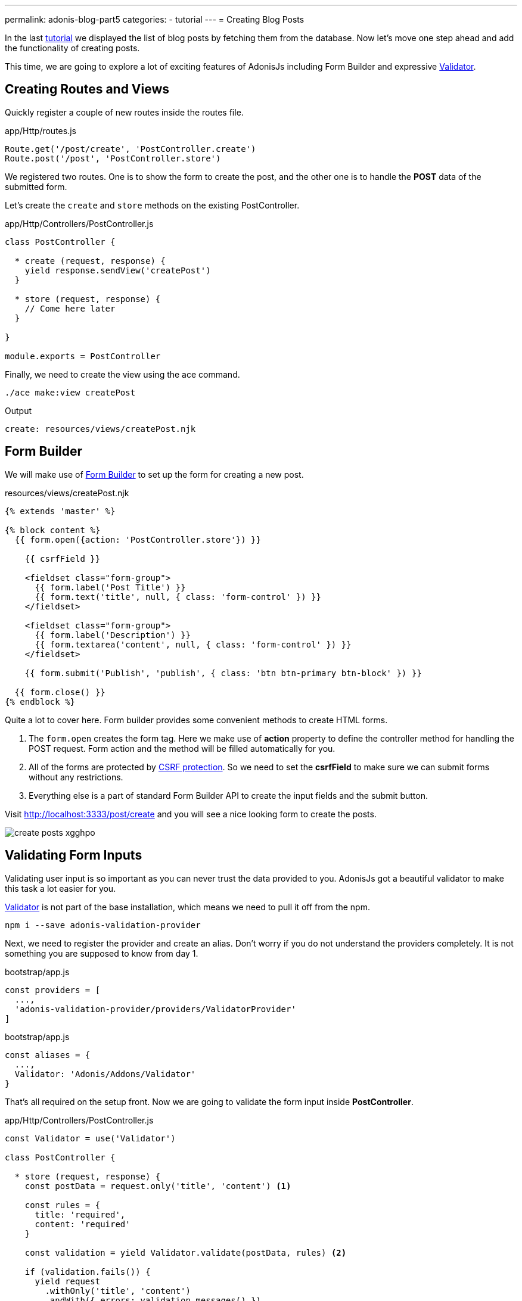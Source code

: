 ---
permalink: adonis-blog-part5
categories:
- tutorial
---
= Creating Blog Posts

In the last link:adonis-blog-part4[tutorial] we displayed the list of blog posts by fetching them from the database. Now let's move one step ahead and add the functionality of creating posts.

This time, we are going to explore a lot of exciting features of AdonisJs including Form Builder and expressive link:validator[Validator].

== Creating Routes and Views
Quickly register a couple of new routes inside the routes file.

.app/Http/routes.js
[source, javascript]
----
Route.get('/post/create', 'PostController.create')
Route.post('/post', 'PostController.store')
----

We registered two routes. One is to show the form to create the post, and the other one is to handle the *POST* data of the submitted form.

Let's create the `create` and `store` methods on the existing PostController.

.app/Http/Controllers/PostController.js
[source, javascript]
----
class PostController {

  * create (request, response) {
    yield response.sendView('createPost')
  }

  * store (request, response) {
    // Come here later
  }

}

module.exports = PostController
----

Finally, we need to create the view using the ace command.

[source, bash]
----
./ace make:view createPost
----

.Output
[source]
----
create: resources/views/createPost.njk
----

== Form Builder
We will make use of link:form-builder[Form Builder] to set up the form for creating a new post.


.resources/views/createPost.njk
[source, twig]
----
{% extends 'master' %}

{% block content %}
  {{ form.open({action: 'PostController.store'}) }}

    {{ csrfField }}

    <fieldset class="form-group">
      {{ form.label('Post Title') }}
      {{ form.text('title', null, { class: 'form-control' }) }}
    </fieldset>

    <fieldset class="form-group">
      {{ form.label('Description') }}
      {{ form.textarea('content', null, { class: 'form-control' }) }}
    </fieldset>

    {{ form.submit('Publish', 'publish', { class: 'btn btn-primary btn-block' }) }}

  {{ form.close() }}
{% endblock %}
----

Quite a lot to cover here. Form builder provides some convenient methods to create HTML forms.

[pretty-list]
1. The `form.open` creates the form tag. Here we make use of *action* property to define the controller method for handling the POST request. Form action and the method will be filled automatically for you.

2. All of the forms are protected by link:csrf-protection[CSRF protection]. So we need to set the *csrfField* to make sure we can submit forms without any restrictions.

3. Everything else is a part of standard Form Builder API to create the input fields and the submit button.

Visit link:http://localhost:3333/post/create[http://localhost:3333/post/create, window="_blank"] and you will see a nice looking form to create the posts.

image:http://res.cloudinary.com/adonisjs/image/upload/v1472841279/create-posts_xgghpo.png[]

== Validating Form Inputs
Validating user input is so important as you can never trust the data provided to you. AdonisJs got a beautiful validator to make this task a lot easier for you.

link:validator[Validator] is not part of the base installation, which means we need to pull it off from the npm.

[source, bash]
----
npm i --save adonis-validation-provider
----

Next, we need to register the provider and create an alias. Don't worry if you do not understand the providers completely. It is not something you are supposed to know from day 1.

.bootstrap/app.js
[source, javascript]
----
const providers = [
  ...,
  'adonis-validation-provider/providers/ValidatorProvider'
]
----

.bootstrap/app.js
[source, javascript]
----
const aliases = {
  ...,
  Validator: 'Adonis/Addons/Validator'
}
----

That's all required on the setup front. Now we are going to validate the form input inside *PostController*.

.app/Http/Controllers/PostController.js
[source, javascript]
----
const Validator = use('Validator')

class PostController {

  * store (request, response) {
    const postData = request.only('title', 'content') <1>

    const rules = {
      title: 'required',
      content: 'required'
    }

    const validation = yield Validator.validate(postData, rules) <2>

    if (validation.fails()) {
      yield request
        .withOnly('title', 'content')
        .andWith({ errors: validation.messages() })
        .flash() <3>

      response.redirect('back')
      return
    }

    yield Post.create(postData) <4>
    response.redirect('/')
  }


}

module.exports = PostController
----

<1> The `request.only` method will fetch the values of the defined keys.
<2> Here we validate the user input with the defined rules using the `validate` method.
<3> If validation fails, we redirect the user back and flash the *error message* along with the original values for `title` and `content`.
<4> If validation passes, we create the post using the `Post.create` method.

Next, we need make some modifications inside our *createPost.njk* view to show the errors returned as flash messages.


Enter the below piece of code just before the `form.open` tag.

.resources/views/createPost.njk
[source, twig]
----
{% if old('errors') %}
  <div class="alert alert-danger">
    {% for error in old('errors') %}
      <li> {{ error.message }} </li>
    {% endfor %}
  </div>
{% endif %}
----

The `old` method is used to fetch value for a given key from flash messages. Here we need to pull the errors key for getting the errors sent from the Controller.

Let's refresh the page and try to create a new post with empty title and content.

image:http://res.cloudinary.com/adonisjs/image/upload/v1472841283/validation-failed_dz2d79.png[]

Wow, this is fun. We have got a working form with super easy validation and in-place error handling.
